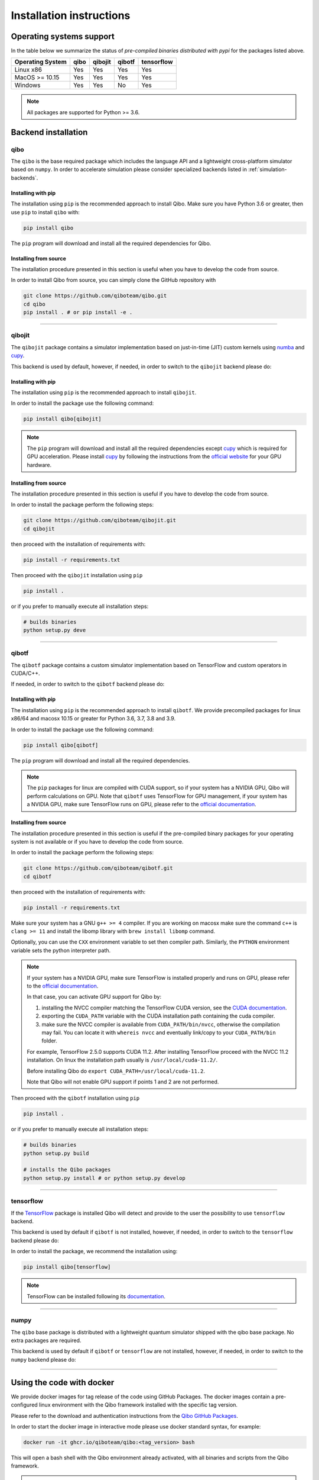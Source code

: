 Installation instructions
=========================

Operating systems support
-------------------------

In the table below we summarize the status of *pre-compiled binaries
distributed with pypi* for the packages listed above.

+------------------+------+---------+--------+------------+
| Operating System | qibo | qibojit | qibotf | tensorflow |
+==================+======+=========+========+============+
| Linux x86        | Yes  | Yes     | Yes    | Yes        |
+------------------+------+---------+--------+------------+
| MacOS >= 10.15   | Yes  | Yes     | Yes    | Yes        |
+------------------+------+---------+--------+------------+
| Windows          | Yes  | Yes     | No     | Yes        |
+------------------+------+---------+--------+------------+

.. note::
      All packages are supported for Python >= 3.6.


Backend installation
--------------------

.. _installing-qibo:

qibo
^^^^

The ``qibo`` is the base required package which includes the language API and a
lightweight cross-platform simulator based on ``numpy``. In order to accelerate
simulation please consider specialized backends listed in
:ref:`simulation-backends`.

Installing with pip
"""""""""""""""""""

The installation using ``pip`` is the recommended approach to install Qibo.
Make sure you have Python 3.6 or greater, then use ``pip`` to install ``qibo`` with:

.. code-block:: bash

      pip install qibo

The ``pip`` program will download and install all the required
dependencies for Qibo.


Installing from source
""""""""""""""""""""""

The installation procedure presented in this section is useful when you have to develop the code from source.

In order to install Qibo from source, you can simply clone the GitHub repository with

.. code-block::

      git clone https://github.com/qiboteam/qibo.git
      cd qibo
      pip install . # or pip install -e .

_______________________

.. _installing-qibojit:

qibojit
^^^^^^^

The ``qibojit`` package contains a simulator implementation based on
just-in-time (JIT) custom kernels using `numba <https://numba.pydata.org/>`_
and `cupy <https://cupy.dev/>`_.

This backend is used by default, however, if needed, in order to switch to the
``qibojit`` backend please do:

.. testcode::

      import qibo
      qibo.set_backend("qibojit")

Installing with pip
"""""""""""""""""""

The installation using ``pip`` is the recommended approach to install
``qibojit``.

In order to install the package use the following command:

.. code-block:: bash

      pip install qibo[qibojit]

.. note::
      The ``pip`` program will download and install all the required
      dependencies except `cupy <https://cupy.dev/>`_ which is required for GPU
      acceleration. Please install `cupy <https://cupy.dev/>`_ by following the
      instructions from the `official website
      <https://docs.cupy.dev/en/stable/install.html>`_ for your GPU hardware.


Installing from source
""""""""""""""""""""""

The installation procedure presented in this section is useful if you have to
develop the code from source.

In order to install the package perform the following steps:

.. code-block::

      git clone https://github.com/qiboteam/qibojit.git
      cd qibojit

then proceed with the installation of requirements with:

.. code-block::

      pip install -r requirements.txt

Then proceed with the ``qibojit`` installation using ``pip``

.. code-block::

      pip install .

or if you prefer to manually execute all installation steps:

.. code-block::

      # builds binaries
      python setup.py deve

_______________________

.. _installing-qibotf:

qibotf
^^^^^^

The ``qibotf`` package contains a custom simulator implementation based on
TensorFlow and custom operators in CUDA/C++.

If needed, in order to switch to the ``qibotf`` backend please do:

.. testcode::

      import qibo
      qibo.set_backend("qibotf")

Installing with pip
"""""""""""""""""""

The installation using ``pip`` is the recommended approach to install
``qibotf``. We provide precompiled packages for linux x86/64 and macosx 10.15 or
greater for Python 3.6, 3.7, 3.8 and 3.9.

In order to install the package use the following command:

.. code-block:: bash

      pip install qibo[qibotf]

The ``pip`` program will download and install all the required
dependencies.

.. note::
      The ``pip`` packages for linux are compiled with CUDA support, so if your
      system has a NVIDIA GPU, Qibo will perform calculations on GPU. Note that
      ``qibotf`` uses TensorFlow for GPU management, if your system has a NVIDIA
      GPU, make sure TensorFlow runs on GPU, please refer to the `official
      documentation <https://www.tensorflow.org/install/gpu>`_.


Installing from source
""""""""""""""""""""""

The installation procedure presented in this section is useful if the
pre-compiled binary packages for your operating system is not available or if
you have to develop the code from source.

In order to install the package perform the following steps:

.. code-block::

      git clone https://github.com/qiboteam/qibotf.git
      cd qibotf

then proceed with the installation of requirements with:

.. code-block::

      pip install -r requirements.txt

Make sure your system has a GNU ``g++ >= 4`` compiler. If you are working on
macosx make sure the command ``c++`` is ``clang >= 11`` and install the libomp
library with ``brew install libomp`` command.

Optionally, you can use the ``CXX`` environment variable to set then compiler
path. Similarly, the ``PYTHON`` environment variable sets the python interpreter
path.

.. note::
      If your system has a NVIDIA GPU, make sure TensorFlow is installed
      properly and runs on GPU, please refer to the `official
      documentation <https://www.tensorflow.org/install/gpu>`_.

      In that case, you can activate GPU support for Qibo by:

      1. installing the NVCC compiler matching the TensorFlow CUDA version, see the `CUDA documentation <https://docs.nvidia.com/cuda/cuda-installation-guide-linux/index.html>`_.

      2. exporting the ``CUDA_PATH`` variable with the CUDA installation path containing the cuda compiler.

      3. make sure the NVCC compiler is available from ``CUDA_PATH/bin/nvcc``, otherwise the compilation may fail. You can locate it with ``whereis nvcc`` and eventually link/copy to your ``CUDA_PATH/bin`` folder.

      For example, TensorFlow 2.5.0 supports CUDA 11.2. After installing
      TensorFlow proceed with the NVCC 11.2 installation. On linux the
      installation path usually is ``/usr/local/cuda-11.2/``.

      Before installing Qibo do ``export CUDA_PATH=/usr/local/cuda-11.2``.

      Note that Qibo will not enable GPU support if points 1 and 2 are not
      performed.


Then proceed with the ``qibotf`` installation using ``pip``

.. code-block::

      pip install .

or if you prefer to manually execute all installation steps:

.. code-block::

      # builds binaries
      python setup.py build

      # installs the Qibo packages
      python setup.py install # or python setup.py develop



_______________________

.. _installing-tensorflow:

tensorflow
^^^^^^^^^^

If the `TensorFlow <https://www.tensorflow.org>`_ package is installed Qibo
will detect and provide to the user the possibility to use ``tensorflow``
backend.

This backend is used by default if ``qibotf`` is not installed, however, if
needed, in order to switch to the ``tensorflow`` backend please do:

.. testcode::

      import qibo
      qibo.set_backend("tensorflow")

In order to install the package, we recommend the installation using:

.. code-block:: bash

      pip install qibo[tensorflow]

.. note::
      TensorFlow can be installed following its `documentation
      <https://www.tensorflow.org/install>`_.

_______________________

.. _installing-numpy:

numpy
^^^^^

The ``qibo`` base package is distributed with a lightweight quantum simulator
shipped with the qibo base package. No extra packages are required.

This backend is used by default if ``qibotf`` or ``tensorflow`` are not
installed, however, if needed, in order to switch to the ``numpy`` backend
please do:

.. testcode::

      import qibo
      qibo.set_backend("numpy")

_______________________

.. _docker:

Using the code with docker
--------------------------

We provide docker images for tag release of the code using GitHub Packages. The
docker images contain a pre-configured linux environment with the Qibo
framework installed with the specific tag version.

Please refer to the download and authentication instructions from the `Qibo GitHub Packages`_.

In order to start the docker image in interactive mode please use docker
standard syntax, for example:

.. code::

    docker run -it ghcr.io/qiboteam/qibo:<tag_version> bash

This will open a bash shell with the Qibo environment already activated, with
all binaries and scripts from the Qibo framework.

.. _Qibo GitHub Packages: https://github.com/qiboteam/qibo/pkgs/container/qibo


.. note::
      The docker image contains the basic ``qibo`` package with the lightweight
      ``numpy`` backend for simulation.

